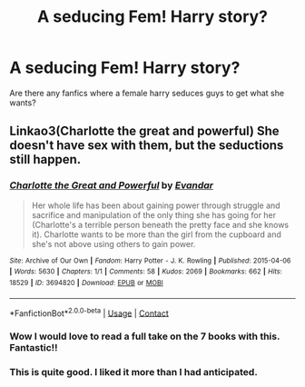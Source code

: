 #+TITLE: A seducing Fem! Harry story?

* A seducing Fem! Harry story?
:PROPERTIES:
:Author: BlueInferno6490
:Score: 12
:DateUnix: 1523861700.0
:DateShort: 2018-Apr-16
:FlairText: Request
:END:
Are there any fanfics where a female harry seduces guys to get what she wants?


** Linkao3(Charlotte the great and powerful) She doesn't have sex with them, but the seductions still happen.
:PROPERTIES:
:Score: 11
:DateUnix: 1523874973.0
:DateShort: 2018-Apr-16
:END:

*** [[https://archiveofourown.org/works/3694820][*/Charlotte the Great and Powerful/*]] by [[https://www.archiveofourown.org/users/Evandar/pseuds/Evandar][/Evandar/]]

#+begin_quote
  Her whole life has been about gaining power through struggle and sacrifice and manipulation of the only thing she has going for her (Charlotte's a terrible person beneath the pretty face and she knows it). Charlotte wants to be more than the girl from the cupboard and she's not above using others to gain power.
#+end_quote

^{/Site/:} ^{Archive} ^{of} ^{Our} ^{Own} ^{*|*} ^{/Fandom/:} ^{Harry} ^{Potter} ^{-} ^{J.} ^{K.} ^{Rowling} ^{*|*} ^{/Published/:} ^{2015-04-06} ^{*|*} ^{/Words/:} ^{5630} ^{*|*} ^{/Chapters/:} ^{1/1} ^{*|*} ^{/Comments/:} ^{58} ^{*|*} ^{/Kudos/:} ^{2069} ^{*|*} ^{/Bookmarks/:} ^{662} ^{*|*} ^{/Hits/:} ^{18529} ^{*|*} ^{/ID/:} ^{3694820} ^{*|*} ^{/Download/:} ^{[[https://archiveofourown.org/downloads/Ev/Evandar/3694820/Charlotte%20the%20Great%20and%20Powerful.epub?updated_at=1432401382][EPUB]]} ^{or} ^{[[https://archiveofourown.org/downloads/Ev/Evandar/3694820/Charlotte%20the%20Great%20and%20Powerful.mobi?updated_at=1432401382][MOBI]]}

--------------

*FanfictionBot*^{2.0.0-beta} | [[https://github.com/tusing/reddit-ffn-bot/wiki/Usage][Usage]] | [[https://www.reddit.com/message/compose?to=tusing][Contact]]
:PROPERTIES:
:Author: FanfictionBot
:Score: 6
:DateUnix: 1523874987.0
:DateShort: 2018-Apr-16
:END:


*** Wow I would love to read a full take on the 7 books with this. Fantastic!!
:PROPERTIES:
:Author: JustAnotherCD9
:Score: 3
:DateUnix: 1523899345.0
:DateShort: 2018-Apr-16
:END:


*** This is quite good. I liked it more than I had anticipated.
:PROPERTIES:
:Author: nqeron
:Score: 2
:DateUnix: 1523915313.0
:DateShort: 2018-Apr-17
:END:
